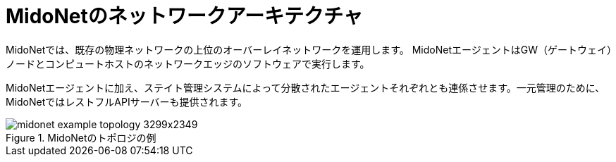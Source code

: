 [[midonet_network_architecture]]
= MidoNetのネットワークアーキテクチャ

MidoNetでは、既存の物理ネットワークの上位のオーバーレイネットワークを運用します。 MidoNetエージェントはGW（ゲートウェイ）ノードとコンピュートホストのネットワークエッジのソフトウェアで実行します。

MidoNetエージェントに加え、ステイト管理システムによって分散されたエージェントそれぞれとも連係させます。一元管理のために、MidoNetではレストフルAPIサーバーも提供されます。

.MidoNetのトポロジの例
image::midonet_example_topology_3299x2349.png[scaledwidth="100%"]

